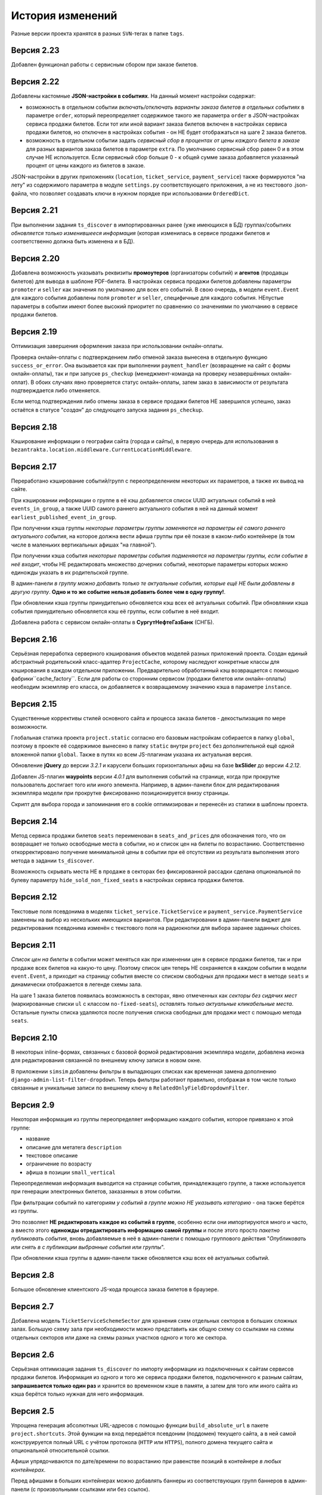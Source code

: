 История изменений
=================

Разные версии проекта хранятся в разных ``SVN``-тегах в папке ``tags``.

Версия 2.23
-----------
Добавлен функционал работы с сервисным сбором при заказе билетов.

Версия 2.22
-----------
Добавлены кастомные **JSON-настройки в событиях**. На данный момент настройки содержат:

* возможность в отдельном событии *включать/отключать варианты заказа билетов в отдельных событиях* в параметре ``order``, который переопределяет содержимое такого же параметра ``order`` в JSON-настройках сервиса продажи билетов. Если тот или иной вариант заказа билетов включен в настройках сервиса продажи билетов, но отключен в настройках события - он НЕ будет отображаться на шаге 2 заказа билетов.
* возможность в отдельном событии задать *сервисный сбор в процентах от цены каждого билета в заказе* для разных вариантов заказа билетов в параметре ``extra``. По умолчанию сервисный сбор равен 0 и в этом случае НЕ используется. Если сервисный сбор больше 0 - к общей сумме заказа добавляется указанный процент от цены каждого из билетов в заказе.

JSON-настройки в других приложениях (``location``, ``ticket_service``, ``payment_service``) также формируются "на лету" из содержимого параметра в модуле ``settings.py`` соответствующего приложения, а не из текстового .json-файла, что позволяет создавать ключи в нужном порядке при использовании ``OrderedDict``.

Версия 2.21
-----------
При выполнении задания ``ts_discover`` в импортированных ранее (уже имеющихся в БД) группах/событиях *обновляется только изменившееся информация* (которая изменилась в сервисе продажи билетов и соответственно должна быть изменена и в БД).

Версия 2.20
-----------
Добавлена возможность указывать реквизиты **промоутеров** (организаторы событий) и **агентов** (продавцы билетов) для вывода в шаблоне PDF-билета. В настройках сервиса продажи билетов добавлены параметры ``promoter`` и ``seller`` как значения по умолчанию для всех его событий. В свою очередь, в модели ``event.Event`` для каждого события добавлены поля ``promoter`` и ``seller``, специфичные для каждого события. НЕпустые параметры в событии имеют более высокий приоритет по сравнению со значениями по умолчанию в сервисе продажи билетов.

Версия 2.19
-----------
Оптимизация завершения оформления заказа при использовании онлайн-оплаты.

Проверка онлайн-оплаты с подтверждением либо отменой заказа вынесена в отдельную функцию ``success_or_error``. Она вызывается как при выполнении ``payment_handler`` (возвращение на сайт с формы онлайн-оплаты), так и при запуске ``ps_checkup`` (менеджмент-команда на проверку незавершённых онлайн-оплат). В обоих случаях явно проверяется статус онлайн-оплаты, затем заказ в зависимости от результата подтверждается либо отменяется.

Если метод подтверждения либо отмены заказа в сервисе продажи билетов НЕ завершился успешно, заказ остаётся в статусе "*создан*" до следующего запуска задания ``ps_checkup``.

Версия 2.18
-----------
Кэширование информации о географии сайта (города и сайты), в первую очередь для использования в ``bezantrakta.location.middleware.CurrentLocationMiddleware``.

Версия 2.17
-----------
Переработано кэширование событий/групп с переопределением некоторых их параметров, а также их вывод на сайте.

При кэшировании информации о группе в её кэш добавляется список UUID актуальных событий в ней ``events_in_group``, а также UUID самого раннего актуального события в ней на данный момент ``earliest_published_event_in_group``.

При получении кэша группы *некоторые параметры группы заменяются на параметры её самого раннего актуального события*, на которое должна вести афиша группы при её показе в каком-либо контейнере (в том числе в маленьких вертикальных афишах "на главной").

При получении кэша события *некоторые параметры события подменяются на параметры группы, если событие в неё входит*, чтобы НЕ редактировать множество дочерних событий, некоторые параметры которых можно единожды указать в их родительской группе.

В админ-панели *в группу можно добавить только те актуальные события, которые ещё НЕ были добавлены в другую группу*. **Одно и то же событие нельзя добавить более чем в одну группу!**.

При обновлении кэша группы принудительно обновляется кэш всех её актуальных событий. При обновлянии кэша события принудительно обновляется кэш её группы, если событие в неё входит.

Добавлена работа с сервисом онлайн-оплаты в **СургутНефтеГазБанк** (СНГБ).

Версия 2.16
-----------
Серьёзная переработка серверного кэширования объектов моделей разных приложений проекта. Создан единый абстрактный родительский класс-адаптер ``ProjectCache``, которому наследуют конкретные классы для кэширования в каждом отдельном приложении. Предварительно обработанный кэш возвращается с помощью фабрики``cache_factory``. Если для работы со сторонним сервисом (продажи билетов или онлайн-оплаты) необходим экземпляр его класса, он добавляется к возвращаемому значению кэша в параметре ``instance``.

Версия 2.15
-----------
Существенные коррективы стилей основного сайта и процесса заказа билетов - декостылизация по мере возможности.

Глобальная статика проекта ``project.static`` согласно его базовым настройкам собирается в папку ``global``, поэтому в проекте её содержимое вынесено в папку ``static`` внутри ``project`` без дополнительной ещё одной вложенной папки ``global``. Также в путях ко всем JS-плагинам указана их актуальная версия.

Обновление **jQuery** до версии *3.2.1* и карусели больших горизонтальных афиш на базе **bxSlider** до версии *4.2.12*.

Добавлен JS-плагин **waypoints** версии *4.0.1* для выполнения событий на странице, когда при прокрутке пользователь достигает того или иного элемента. Например, в админ-панели блок для редактирования экземпляра модели при прокрутке фиксированно позиционируется внизу страницы.

Скрипт для выбора города и запоминания его в cookie оптимизирован и перенесён из статики в шаблоны проекта.

Версия 2.14
-----------
Метод сервиса продажи билетов ``seats`` переименован в ``seats_and_prices`` для обозначения того, что он возвращает не только освободные места в событии, но и список цен на билеты по возрастанию. Соответственно откорректировано получение минимальной цены в событии при её отсутствии из результата выполнения этого метода в задании ``ts_discover``.

Возможность скрывать места НЕ в продаже в секторах без фиксированной рассадки сделана опциональной по булеву параметру ``hide_sold_non_fixed_seats`` в настройках сервиса продажи билетов.

Версия 2.12
-----------
Текстовые поля псевдонима в моделях ``ticket_service.TicketService`` и ``payment_service.PaymentService`` заменены на выбор из нескольких имеющихся вариантов. При редактировании в админ-панели виджет для редактирования псевдонима изменён с текстового поля на радиокнопки для выбора заранее заданных choices.

Версия 2.11
-----------
*Список цен на билеты* в событии может меняться как при изменении цен в сервисе продажи билетов, так и при продаже всех билетов на какую-то цену. Поэтому список цен теперь НЕ сохраняется в каждом событии в модели ``event.Event``, а приходит на страницу события вместе со списком свободных для продажи мест в методе ``seats`` и динамически отображается в легенде схемы зала.

На шаге 1 заказа билетов появилась возможность в секторах, явно отмеченных как *секторы без сидячих мест* (маркированные списки ``ul`` с классом ``no-fixed-seats``), *оставлять только актуальные кликабельные места*. Остальные пункты списка удаляются после получения списка свободных для продажи мест с помощью метода ``seats``.

Версия 2.10
-----------
В некоторых inline-формах, связанных с базовой формой редактирования экземпляра модели, добавлена иконка для редактирования связанной по внешнему ключу записи в новом окне.

В приложении ``simsim`` добавлены фильтры в выпадающих списках как временная замена дополнению ``django-admin-list-filter-dropdown``. Теперь фильтры работают правильно, отображая в том числе только связанные и уникальные записи по внешнему ключу в ``RelatedOnlyFieldDropdownFilter``.

Версия 2.9
----------
Некоторая информация из группы переопределяет информацию каждого события, которое привязано к этой группе:

* название
* описание для метатега ``description``
* текстовое описание
* ограничение по возрасту
* афиша в позиции ``small_vertical``

Переопределяемая информация выводится на странице события, принадлежащего группе, а также используется при генерации электронных билетов, заказанных в этом событии.

При фильтрации событий по категориям *у событий в группе можно НЕ указывать категорию* - она также берётся из группы.

Это позволяет **НЕ редактировать каждое из событий в группе**, особенно если они импортируются много и часто, а вместо этого **единожды отредактировать информацию самой группы** и после этого просто *пакетно публиковать события*, вновь добавляемые в неё в админ-панели с помощью группового действия "*Опубликовать или снять в с публикации выбранные события или группы*".

При обновлении кэша группы в админ-панели также обновляется кэш всех её актуальных событий.

Версия 2.8
----------
Большое обновление клиентского JS-кода процесса заказа билетов в браузере.

Версия 2.7
----------
Добавлена модель ``TicketServiceSchemeSector`` для хранения схем отдельных секторов в больших сложных залах. Большую схему зала при необходимости можно представить как общую схему со ссылками на схемы отдельных секторов или даже на схемы разных участков одного и того же сектора.

Версия 2.6
----------
Серьёзная оптимизация задания ``ts_discover`` по импорту информации из подключенных к сайтам сервисов продажи билетов. Информация из одного и того же сервиса продажи билетов, подключенного к разным сайтам, **запрашивается только один раз** и хранится во временном кэше в памяти, а затем для того или иного сайта из кэша берётся только нужная для него информация.

Версия 2.5
----------
Упрощена генерация абсолютных URL-адресов с помощью функции ``build_absolute_url`` в пакете ``project.shortcuts``. Этой функции на вход передаётся псевдоним (поддомен) текущего сайта, а в ней самой конструируется полный URL с учётом протокола (``HTTP`` или ``HTTPS``), полного домена текущего сайта и опциональной относительной ссылки.

Афиши упрядочиваются по дате/времени по возрастанию при равенстве позиций в контейнере *в любых контейнерах*.

Перед афишами в больших контейнерах можно добавлять баннеры из соответствующих групп баннеров в админ-панели (с произвольными ссылками или без ссылок).

Версия 2.4
----------
*При фильтрации событий* на сайте (по дате, по категории или в текстовом поиске) **выводятся только события** (афишами в позиции "*маленькие вертикальные*"). Афиши групп выводятся только в конкретных контейнерах, позиции в которых были явно заданы для группы в админ-панели. И группы, и события для показа на сайте **обязательно должны быть опубликованы**!

*Маленькие вертикальные афиши* нужно в любом случае добавлять *для единичных событий* (НЕ входящих в группу) и *для групп*, которые требуется публиковать на сайте. При отсутствии маленькой вертикальной афиши для опубликованного события/группы будет выводиться картинка-заглушка с логотипом Безантракта.

Маленькие вертикальные афиши работают следующим образом:

* Если позиция *равна 0* - афиша *НЕ выводится на главной*, но используется для показа при фильтрации событий на сайте (по дате, по категории или в текстовом поиске), а также при генерации электронных билетов.
* Если позиция *больше 1* - афиши выводятся на главной (при включенной галочке "*На главной*").
* Если позиции афиш в контейнере *больше 1 и одинаковые* - афиши сортируются по дате/времени. Это удобно, если события, как правило, не нужно сортировать в произвольном порядке, а только по дате/времени.

В вариантах заказа билетов на шаге 2 в любом случае выбирается первый (или единственный) из активных вариантов, даже если покупатель ранее не совершал заказ. Это сделано во избежание ошибок при подтверждении заказа - для того, чтобы какой-то из вариантов заказа уже был выбран автоматически (особенно, если этот вариант - единственный, доступный на сайте).

Версия 2.3
----------
В настройках сервиса онлайн-оплаты удалён параметр ``commission_included`` - величина параметра ``commission`` прибавляется к сумме заказа, только если она НЕ равна ``0``.

В шаблоне шага 2 заказа билетов любые наценки к базовой сумме заказа выводятся в отдельном блоке под блоком "*Всего*" и только в том случае, если эти наценки явно присутствуют.

Версия 2.2
----------
В шаблонах и в логике заказа билетов абсолютные ссылки не пишутся вручную, а формируются автоматически с учётом того, работает ли сайт по HTTP или HTTPS.

Вместе с этим серьёзно переписан шаблон проекта ``index.html`` и шаблоны процесса заказа билетов ``event.html``, ``checkout.html``, ``confirmation.html`` для уменьшения дублирования кода и рассредоточения логики в разных шаблонах с расширением (наследованием). Все эти шаблоны наследуют от базового шаблона ``base.html``, коотрый содержит каркас HTML-страницы с блоками включений, содержимое которых может меняться в дочерних шаблонах.

Версия 2.1
----------
Непустые модули приложений (``admin``, ``models``, ``views``) преобразованы в пакеты.

Версия 2.0
----------
Добавлен пакет ``third_party`` для работы со сторонними сервисами. Он содержит 2 приложения:

* ``ticket_service`` - сервисы продажи билетов.
* ``payment_service`` - сервисы онлайн-оплаты.

Работа со сторонними сервисами осуществляется на основе абстрактного базового класса и наследующих ему классов конкретных сторонних сервисов в соответствии с шаблоном проектирования "*Адаптер*" (и отчасти "*Стратегия*").

**Схемы залов** импортируются из сервисов продажи билетов в модель ``ticket_service.TicketServiceSchemeVenueBinder`` при выполнении задания ``ts_discover``. В модели ``event.EventVenue`` находятся **залы**, по сути - это *места проведения событий*, которые могут содержать в себе разные площадки для проведения событий с разными схемами залов.

Для того, чтобы импортировать события с какой-либо схемой зала в базу данных сайта, эту схему зала необходимо предварительно привязать к её залу, добавленному в БД сайте ранее.

Версия 1.1
----------
Правильная работа с датой/временем.

Дата/время какой-либо сайто-зависимой модели в ``DateTimeField``:

* сохраняется в базу данных в нулевом часовом поясе (``UTC``);
* выводится в часовом поясе связанного с этой моделью сайта (через его связь с городом).

Группы и события находятся в одной модели ``event.Event`` и различаются булевым полем ``is_group``. События в группе добавляются в дочернюю M2M-модель ``event.EventGroupBinder``. На сайте выводятся как события (с прямой ссылкой на себя), так и группы (со ссылкой на самое первое опубликованное ещё НЕ прошедшее событие в этой группе).

Календарь событий на основе JS-плагина ``fullcalendar``. Можно перемещаться между месяцами, при клике на дату в текущем месяце выводятся события или группы на эту дату (если они имеются) либо сообщение об их отсутствии.

Коррективы моделей ``event.EventContainerBinder``, ``event.EventLinkBinder``.

В модель ``location.City`` добавлен вывод человекопонятной разницы во времени с ``UTC``.

JS-скрипты с главной страницы вынесены в отдельные шаблоны ``bottom_scripts.html`` и ``counters.html``.

Версия 1.0
----------
Базовый функционал без билетных и оплатных сервисов, пока только с внешними ссылками на другие сайты по продаже билетов.

